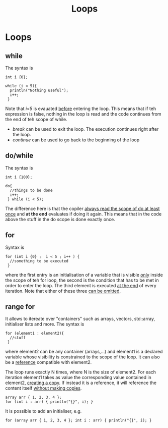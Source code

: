 #+title: Loops
* Loops
** while
The syntax is
#+BEGIN_SRC C++ :results output :exports both :flags "-std=c++20" :cmdline "-o prog" :classname main
int i {0};

while (i < 5){
  println("Nothing useful");
  i++;
 }
#+END_SRC

#+RESULTS:

Note that /i<5/ is evauated _before_ entering the loop. This means that if teh expression is false, nothing in the loop is read and the code continues from the end of teh scope of while.

- /break/ can be used to exit the loop. The execution continues right after the loop.
- /continue/ can be used to go back to the beginning of the loop

** do/while
The syntax is
#+BEGIN_SRC C++ :results output :exports both :flags "-std=c++23" :cmdline "-o prog" :classname main
int i {100};

do{
  //things to be done
  i++;
 } while (i < 5);
#+END_SRC

The difference here is that the copiler _always read the scope of do at least once_ and *at the end* evaluates if doing it again. This means that in the code above the stuff in the do scope is done exactly once.

** for
Syntax is
#+BEGIN_SRC C++ :results output :exports both :flags "-std=c++23" :cmdline "-o prog" :classname main
for (int i {0} ;  i < 5 ; i++ ) {
  //something to be executed
 }
#+END_SRC
where the first entry is an initialisation of a variable that is visible _only_ inside the scope of teh for loop, the second is the condition that has to be met in order to enter the loop. The third element is executed _at the end_ of every iteration.
Note that either of these three _can be omitted_.

** range for
It allows to itereate over "containers" such as arrays, vectors, std::array, initialiser lists and more.
The syntax is
#+BEGIN_SRC C++ :results output :exports both :flags "-std=c++23" :cmdline "-o prog" :classname main
for (element1 : element2){
  //stuff
 }
#+END_SRC

where element2 can be any container (arrays,...) and element1 is a declared variable whose visibility is constrained to the scope of the loop. It can also be a _reference_ compatible with element2.

The loop runs exactly N times, where N is the size of element2. For each iteration element1 takes as value the corresponding value contained in element2, _creating a copy_. If instead it is a reference, it will reference the content itself _without making copies_.

#+BEGIN_SRC C++ :results output :exports both :flags "-std=c++23" :cmdline "-o prog" :classname main
array arr { 1, 2, 3, 4 };
for (int i : arr) { println("{}", i); }
#+END_SRC

It is possible to add an initialiser, e.g.
#+BEGIN_SRC C++ :results output :exports both :flags "-std=c++23" :cmdline "-o prog" :classname main
for (array arr { 1, 2, 3, 4 }; int i : arr) { println("{}", i); }
#+END_SRC
